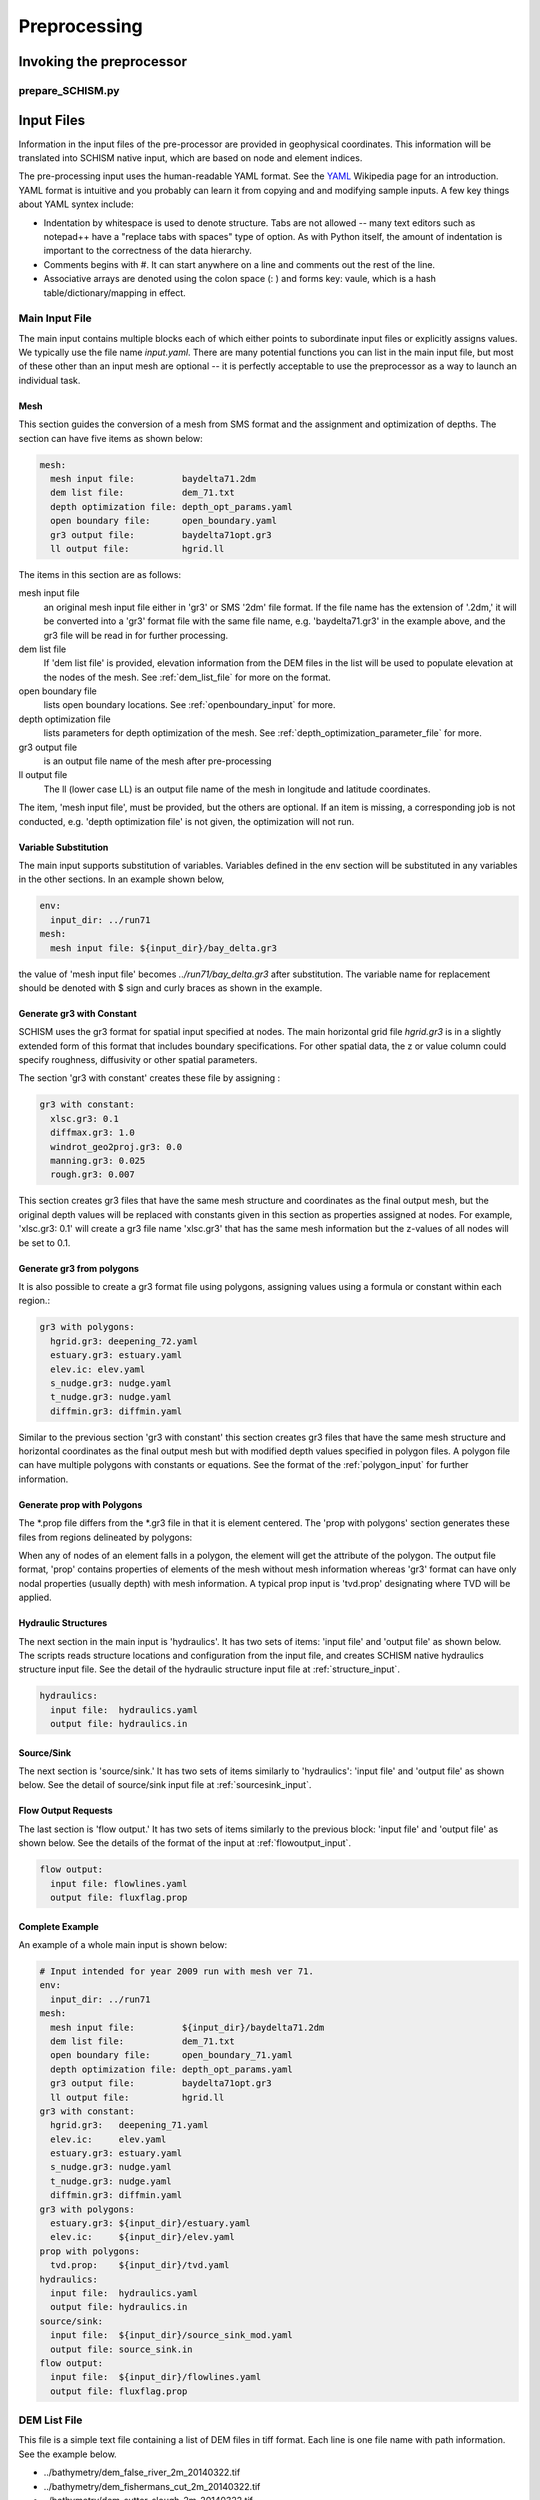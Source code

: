 
.. _preprocessor:

Preprocessing
==============

Invoking the preprocessor
-------------------------

prepare_SCHISM.py
^^^^^^^^^^^^^^^^^

.. argparse::
    :module: schimpy.prepare_schism
    :func: create_arg_parser
    :prog: prepare_schism


Input Files
-----------

Information in the input files of the pre-processor are provided in geophysical coordinates.  This information will be translated into SCHISM native input, which are based on node and element indices. 

The pre-processing input uses the human-readable YAML format.  See the `YAML <http://en.wikipedia.org/wiki/YAML>`_ Wikipedia page for an introduction. 
YAML format is intuitive and you probably can learn it from copying and and modifying sample inputs.
A few key things about YAML syntex include:

* Indentation by whitespace is used to denote structure. Tabs are not allowed -- many text editors such as notepad++ have a "replace tabs with spaces" type of option. As with Python itself, the amount of indentation is important to the correctness of the data hierarchy.
* Comments begins with #. It can start anywhere on a line and comments out the rest of the line.
* Associative arrays are denoted using the colon space (: ) and forms key: vaule, which is a hash table/dictionary/mapping in effect.

Main Input File
^^^^^^^^^^^^^^^
The main input contains multiple blocks each of which either points to subordinate input files or 
explicitly assigns values. We typically use the file name *input.yaml*. There are many potential
functions you can list in the main input file, but most of these other than an input mesh are optional 
-- it is perfectly acceptable to use the preprocessor as a way to launch an individual task.

Mesh
''''

This section guides the conversion of a mesh from SMS format and the assignment and optimization
of depths. The section can have five items as shown below:

.. code-block:: yaml

  mesh:
    mesh input file:         baydelta71.2dm
    dem list file:           dem_71.txt
    depth optimization file: depth_opt_params.yaml
    open boundary file:      open_boundary.yaml
    gr3 output file:         baydelta71opt.gr3
    ll output file:          hgrid.ll

The items in this section are as follows: 

mesh input file 
  an original mesh input file either in 'gr3' or SMS '2dm' file format. If the file name has the extension of '.2dm,' it will be converted into a 'gr3' format file with the same file name, e.g. 'baydelta71.gr3' in the example above, and the gr3 file will be read in for further processing. 
  
dem list file  
  If 'dem list file' is provided, elevation information from the DEM files in the list will be used to populate elevation at the nodes of the mesh. See :ref:`dem_list_file` for more on the format. 

open boundary file
  lists open boundary locations. See :ref:`openboundary_input` for more.  
  
depth optimization file
  lists parameters for depth optimization of the mesh. See :ref:`depth_optimization_parameter_file` for more. 
  
gr3 output file
  is an output file name of the mesh after pre-processing

ll output file
  The ll (lower case LL) is an output file name of the mesh in longitude and latitude coordinates.

The item, 'mesh input file', must be provided, but the others are optional. If an item is missing, a corresponding job is not conducted, e.g. 'depth optimization file' is not given, the optimization will not run.


Variable Substitution
'''''''''''''''''''''

The main input supports substitution of variables. Variables defined in the env section will be substituted in any variables in the other sections. In an example shown below,

.. code-block:: yaml

  env:
    input_dir: ../run71
  mesh:
    mesh input file: ${input_dir}/bay_delta.gr3

the value of 'mesh input file' becomes *../run71/bay_delta.gr3* after substitution. The
variable name for replacement should be denoted with $ sign and curly braces as shown in the example.


Generate gr3 with Constant
''''''''''''''''''''''''''

SCHISM uses the gr3 format for spatial input specified at nodes. The main horizontal grid file *hgrid.gr3*
is in a slightly extended form of this format that includes boundary specifications. For other spatial data, 
the z or value column could specify roughness, diffusivity or other spatial parameters.

The section 'gr3 with constant' creates these file by assigning :

.. code-block:: yaml

  gr3 with constant:
    xlsc.gr3: 0.1
    diffmax.gr3: 1.0
    windrot_geo2proj.gr3: 0.0
    manning.gr3: 0.025
    rough.gr3: 0.007

This section creates gr3 files that have the same mesh structure and coordinates as the final output mesh, but the original depth values will be replaced with constants given in this section as properties assigned at nodes. For example, 'xlsc.gr3: 0.1' will create a gr3 file name 'xlsc.gr3' that has the same mesh information but the z-values of all nodes will be set to 0.1.


Generate gr3 from polygons 
''''''''''''''''''''''''''''

It is also possible to create a gr3 format file using polygons, assigning values using a formula or constant within
each region.:

.. code-block:: yaml

  gr3 with polygons:
    hgrid.gr3: deepening_72.yaml
    estuary.gr3: estuary.yaml
    elev.ic: elev.yaml
    s_nudge.gr3: nudge.yaml
    t_nudge.gr3: nudge.yaml
    diffmin.gr3: diffmin.yaml


Similar to the previous section 'gr3 with constant' this section creates gr3 files that have the same mesh structure and horizontal coordinates as the final output mesh but with modified depth values specified in polygon files. A polygon file can have multiple polygons with constants or equations. See the format of the :ref:`polygon_input` for further information.


Generate prop with Polygons
'''''''''''''''''''''''''''''

The \*.prop file differs from the \*.gr3 file in that it is element centered. The 'prop with polygons' section
generates these files from regions delineated by polygons:

.. code-block::yaml

  prop with polygons:
    tvd.prop: tvd.yaml

When any of nodes of an element falls in a polygon, the element will get the attribute of the polygon. The output file format, 'prop' contains properties of elements of the mesh without mesh information whereas 'gr3' format can have only nodal properties (usually depth) with mesh information. A typical prop input is 'tvd.prop' designating where TVD will be applied.



Hydraulic Structures
''''''''''''''''''''

The next section in the main input is 'hydraulics'. It has two sets of items: 'input file' and 'output file' as shown below. The scripts reads structure locations and configuration from the input file, and creates SCHISM native hydraulics structure input file. See the detail of the hydraulic structure input file at :ref:`structure_input`.

.. code-block:: yaml

  hydraulics:
    input file:  hydraulics.yaml
    output file: hydraulics.in


Source/Sink
'''''''''''

The next section is 'source/sink.' It has two sets of items similarly to 'hydraulics': 'input file' and 'output file' as shown below. See the detail of source/sink input file at :ref:`sourcesink_input`.

.. code-block::yaml

  source/sink:
    input file: source_sink.yaml
    output file: source_sink.in


Flow Output Requests
''''''''''''''''''''

The last section is 'flow output.' It has two sets of items similarly to the previous block: 'input file' and 'output file' as shown below. See the details of the format of the input at :ref:`flowoutput_input`.

.. code-block:: yaml

  flow output:
    input file: flowlines.yaml
    output file: fluxflag.prop


Complete Example
''''''''''''''''

An example of a whole main input is shown below:

.. code-block:: yaml

  # Input intended for year 2009 run with mesh ver 71.
  env:
    input_dir: ../run71
  mesh:
    mesh input file:         ${input_dir}/baydelta71.2dm
    dem list file:           dem_71.txt
    open boundary file:      open_boundary_71.yaml
    depth optimization file: depth_opt_params.yaml
    gr3 output file:         baydelta71opt.gr3
    ll output file:          hgrid.ll
  gr3 with constant:
    hgrid.gr3:   deepening_71.yaml
    elev.ic:     elev.yaml
    estuary.gr3: estuary.yaml
    s_nudge.gr3: nudge.yaml
    t_nudge.gr3: nudge.yaml
    diffmin.gr3: diffmin.yaml
  gr3 with polygons:
    estuary.gr3: ${input_dir}/estuary.yaml
    elev.ic:     ${input_dir}/elev.yaml
  prop with polygons:
    tvd.prop:    ${input_dir}/tvd.yaml
  hydraulics:
    input file:  hydraulics.yaml
    output file: hydraulics.in
  source/sink:
    input file:  ${input_dir}/source_sink_mod.yaml
    output file: source_sink.in
  flow output:
    input file:  ${input_dir}/flowlines.yaml
    output file: fluxflag.prop


.. _dem_list_file:

DEM List File
^^^^^^^^^^^^^

This file is a simple text file containing a list of DEM files in tiff format. Each line is one file name with path information. See the example below.

.. code-block:: yaml

-  ../bathymetry/dem_false_river_2m_20140322.tif
-  ../bathymetry/dem_fishermans_cut_2m_20140322.tif
-  ../bathymetry/dem_sutter_slough_2m_20140322.tif
-  ../bathymetry/dem_steamboat_2m_20140322.tif
-  ../bathymetry/dem_columbia_cut_2m.tif
-  ../bathymetry/dem_georgiana_slough_2m.tif
-  ../bathymetry/dem_miner_slough_2m.tif
-  ../bathymetry/dem_mokelumne_river_2m.tif

The DEM list is used to retrieve elevation at nodes or quadrature points of the mesh processing and grid optimization. The ordering of the DEM files matters because upper ones in the list will be used first and lower ones will fill area where the upper ones do not cover consecutively.


.. _depth_optimization_parameter_file:

Depth Optimization Parameter File
^^^^^^^^^^^^^^^^^^^^^^^^^^^^^^^^^
This file contains for parameters for depth optimization. See the depth optimization documentation for details.

.. code-block:: yaml

  damp: 0.2
  damp_shoreline: 10.0
  face_coeff: 1.0
  volume_coeff: 1.0


.. _openboundary_input:

Open Boundary Input
^^^^^^^^^^^^^^^^^^^
Typically a domain of a open water body has multiple open boundaries such as oceans or rivers. SCHISM needs to know the locations of those open boundaries in the list of node indices. This tool generates a string of boundary nodes from two sets of coordinates, which represent both ends of an open boundary.

Each section name in the file is a name of an open boundary, and the four following values represents two pairs of x and y coordinates for the ends of the open boundary. They do not needs to be in one line or two. It is recommended to write the ordering of the open boundaries and two pairs of each open boundary in counter-clockwise fashion.

.. code-block:: yaml

  # Open Boundary input sample
  ocean:
    503363 4204253
    550710 4139854
  coyote:
    591817 4146720 591796 4146806


.. _polygon_input:

Polygon Input
^^^^^^^^^^^^^
The polygon input format is used to specify certain values at regions covered by polygons. The use cases are: deepening or imposing minimum depth in some regions, setting up initial values, setting nudging factors, and etc.

The format can start with a default value. If the default value is given, the value is filled in the area that is not covered by any of the polygons in the polygon file. If the default value is not given, the original value from the mesh, which is typically depth, is kept.

Each polygon entry starts with a name of a polygon in 'polygons' section and can have three key-value pairs: attribute, type, and vertices.


Attribute
'''''''''

The item, 'attribute' is a constant value or an equation associated with the polygon. The equation follows Python syntax. In equation, you can use three variables, x, y, and z, which are coordinates of nodes. See an example of the equation use below.


Type
''''

The item, 'type' is optional. Possible values for 'type' are 'max,' 'min,' and 'none.' If the value is not given, it is assumed 'none.' When 'type' is 'min,' the given value is compared with current values (depth) at nodes in the polygon in the mesh, and the given value will be used when the depth value is smaller that the given value in order to impose minimum depth (or value.) When 'type' is 'max,' vice versa. When 'type' in 'none,' the given value will be used.

Vertices
''''''''
The item, 'vertices' are a list of pairs of x and y coordinates of vertices of the polygon. See an example below:

.. code-block:: yaml

  default: 1
  polygons:
    coyote:
      attribute: 3
      type: min
      vertices:
        588675 4147370
        588601 4146687
        590432 4145967
        592217 4146521
        592120 4147029
    confluence:
      attribute: min(1, 1. + 178e3 * (x - 597183) * (614983 - x))
      vertices:
        600027 4217705
        599456 4215990
        599265 4214179
        598598 4213178

In this example, nodes in the area that are not covered by the two polygons will be filled with the default value of one. The first polygon, 'coyote,' uses a constant value of three to give minimum value in the polygon area. The second polygon, 'confluence,' uses an equation.

.. _structure_input:

Hydraulic Structures Input
^^^^^^^^^^^^^^^^^^^^^^^^^^
The hydraulic structures module allows structures to be superimposed on the mesh, effectively substituting a coupled boundary condition based on a flow equation for a weir, gate or culvert.
See an example below, as well as the pdf guide to hydraulic structures in SCHISM which contains detailed information on the structure types that
are supported.

The preprocessor can assign data to hydraulic structures based on geophysical coordinates.  
The first value in the output file is the global 'nudging,' and it is a relaxation constant that determines how fast calculated flow of a structure is imposed. The next section, 'structures,' lists input data for each hydraulic structure in 'blocks'. Each structure block starts with the name of the structure. You should use a structure name without white spaces because this name will be used to link to a time series file name.

The subsequent lines describe the type, configurations, location (line segment), and the reference nodes of the structure. The last item, reference, is optional; it refers to the location that is used
to assess water levels for purposes of calculating structure flow.

SCHISM supports six types of hydraulic structures: 'radial' for radial gates, 'radial_relheight' for radial gates with linear coefficient, 'culvert' for fully submerged pipes/culverts/orifices, 'weir' for weirs or submerged barriers, 'orifice' for rectangular orifices, and 'transfer' for water transfer. Each structure comes with a line segment in 'line' and physical configurations of it. The two end points of the line segment must be outside of the mesh to block a cross-section of a channel completely. Otherwise, the structure will be leaky and will not work properly.

Different structure type requires slightly different physical configuration parameters.  Common parameters for all structure types except 'transfer' are 'n duplicates', 'elevation,' 'width,' 'coefficient', 'op downstream,' 'op upstream,' and 'use time series.' For 'radial' and 'orifice', 'height' is required. For 'radial_relheight', additional 'coefficient height' is required on top of values for 'radial.' For 'culvert', 'radius' is required. Structure 'transfer' needs only two parameters: 'flow' and 'use time series.'

The item, 'reference' in a structure describes where up/downstream elevation is assessed for calculating the structure flow using a weir/culvert/gate equation. The parameter is optional; if it is omitted, the default is 'self.'  If this value is 'self,' a pair of reference nodes will be selected on each side of the current structure will be used for calculation of structure flows. If a name of another structure is given for the reference, the reference nodes of that structure are used. For example below, 'grantline_culvert' uses the surface elevation from the reference node pairs of 'grantline_weir.'

.. code-block:: yaml

  # Hydraulic Structure Sample
  nudging: 0.1
  structures:
    ccfb_gate:
      type: radial_relheight
      line:
        626980 4187907
        627006 4187944
      configuration:
        n duplicates: 5
        elevation: -10.0
        width: 10.0
        height: 10.0
        coefficient: 1.0
        coefficient height: 0.1
        op downstream: 1.0
        op upstream: 1.0
        use time series: 1
      reference: self

    montezuma_radial:
      type: radial
      line:
        597636 4216735
        597664 4216756
      configuration:
        n duplicates: 3
        elevation: -6.86
        width: 10.97
        height: 10.0
        coefficient: 1.0
        op downstream: 1.0
        op upstream: 1.0
        use time series: 1
      reference: self

    grantline_weir:
      type: weir
      line:
        636576 4186940
        636575 4187000
      configuration:
        n duplicates: 1
        elevation: 1.00
        width: 54.9
        coefficient: 0.8
        op downstream: 1.0
        op upstream: 1.0
        use time series: 1
      reference: self

    grantline_culvert:
      type: culvert
      line:
        636576 4186918
        636576 4186940
      configuration:
      n duplicates: 6
      elevation: -1.28
      radius: 0.61
      coefficient: 0.6
      op downstream: 0.0
      op upstream: 1.0
      use time series: 1
    reference: grantline_weir


.. _sourcesink_input:

Source/Sink Input
^^^^^^^^^^^^^^^^^
The source/sink input for the pre-processing has two sections, 'sinks' and 'sources,' and each section simply has list of name and location pairs. Each location of source/sink will be translated into an element index. If a source or sink location does not fall in the mesh, the script automatically finds the nearest element from it and assign the source or sink to the element.

Users must provide time series files, 'vsource.th' and 'vsink.th' for the amount of the source and sink flow in the same ordering that is presented in this input. For source flows, salinity and temperature of the flows need to be provided in 'msource.th' in the same ordering of sources in this input.

.. code-block:: yaml

  # Source/sink sample
  sinks:
    dicu_div_1: 653567.0902   4172012.544
    dicu_div_3: 652136.6707   4176150.845
  sources:
    dicu_drain_1: 653567.0902 4172012.544
    dicu_drain_3: 652136.6707 4176150.845

.. _flowoutput_input:

Flow Output Input
^^^^^^^^^^^^^^^^^
The flow output input simply comprises a list of line segments paired with the names of output locations as shown below. The ordering of the end points of the line segment decides the orientation of the flow output. As you face the nominal downstream
direction of the flow output, the starting coordinate is on your left and the ending on your right. Two end points of a line segment should be outside of the mesh to make sure the flow line segment is not leaky.

.. code-block:: yaml

  # Flow output location sample
  Steamboat Slough: 624472.3676 4240454.635 624427.4511 4240509.007
  Threemile Slough: 614040.1649 4218203.329 614108.8814 4218393.771

